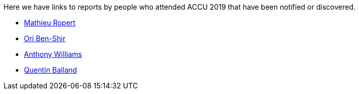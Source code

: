 ////
.. title: Attender Reports
.. type: text
////

Here we have links to reports by people who attended ACCU 2019 that have been notified or discovered.

* https://mropert.github.io/2019/04/19/accu_2019/[Mathieu Ropert]
* https://oribenshir.github.io/afternoon_rusting/blog/ACCU-Summary[Ori Ben-Shir]
* https://www.justsoftwaresolutions.co.uk/news/accu-2019-report.html[Anthony Williams]
* http://freeyoursoul.online/conference-report-accu-2019[Quentin Balland]
